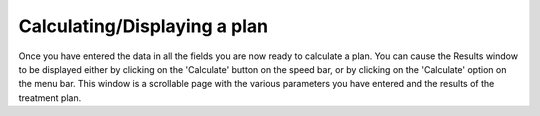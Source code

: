 
.. index:: 
   pair: Plan; Displaying
   pair: Plan; Calculating

Calculating/Displaying a plan
-----------------------------

Once you have entered the data in all the fields you are now ready to
calculate a plan. You can cause the Results window to be displayed either by
clicking on the 'Calculate' button |Calc|
on the speed bar, or by clicking on the 'Calculate' option on the menu bar.
This window is a scrollable page with the various parameters you have entered
and the results of the treatment plan.


.. |Calc| image:: _static/OPFHelp10_html_47fad4f2.png
